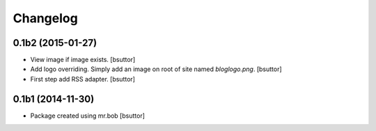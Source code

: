 Changelog
=========

0.1b2 (2015-01-27)
------------------

- View image if image exists.
  [bsuttor]

- Add logo overriding. Simply add an image on root of site named `bloglogo.png`.
  [bsuttor]

- First step add RSS adapter.
  [bsuttor]


0.1b1 (2014-11-30)
------------------

- Package created using mr.bob
  [bsuttor]
